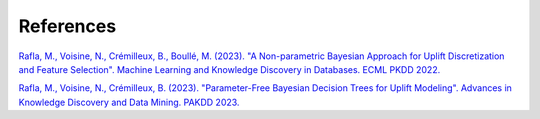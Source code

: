 References
==========

`Rafla, M., Voisine, N., Crémilleux, B., Boullé, M. (2023). "A Non-parametric Bayesian Approach for Uplift Discretization and Feature Selection". Machine Learning and Knowledge Discovery in Databases. ECML PKDD 2022. <https://link.springer.com/chapter/10.1007/978-3-031-26419-1_15/>`_

`Rafla, M., Voisine, N., Crémilleux, B. (2023). "Parameter-Free Bayesian Decision Trees for Uplift Modeling". Advances in Knowledge Discovery and Data Mining. PAKDD 2023. <https://link.springer.com/chapter/10.1007/978-3-031-33377-4_24>`_
